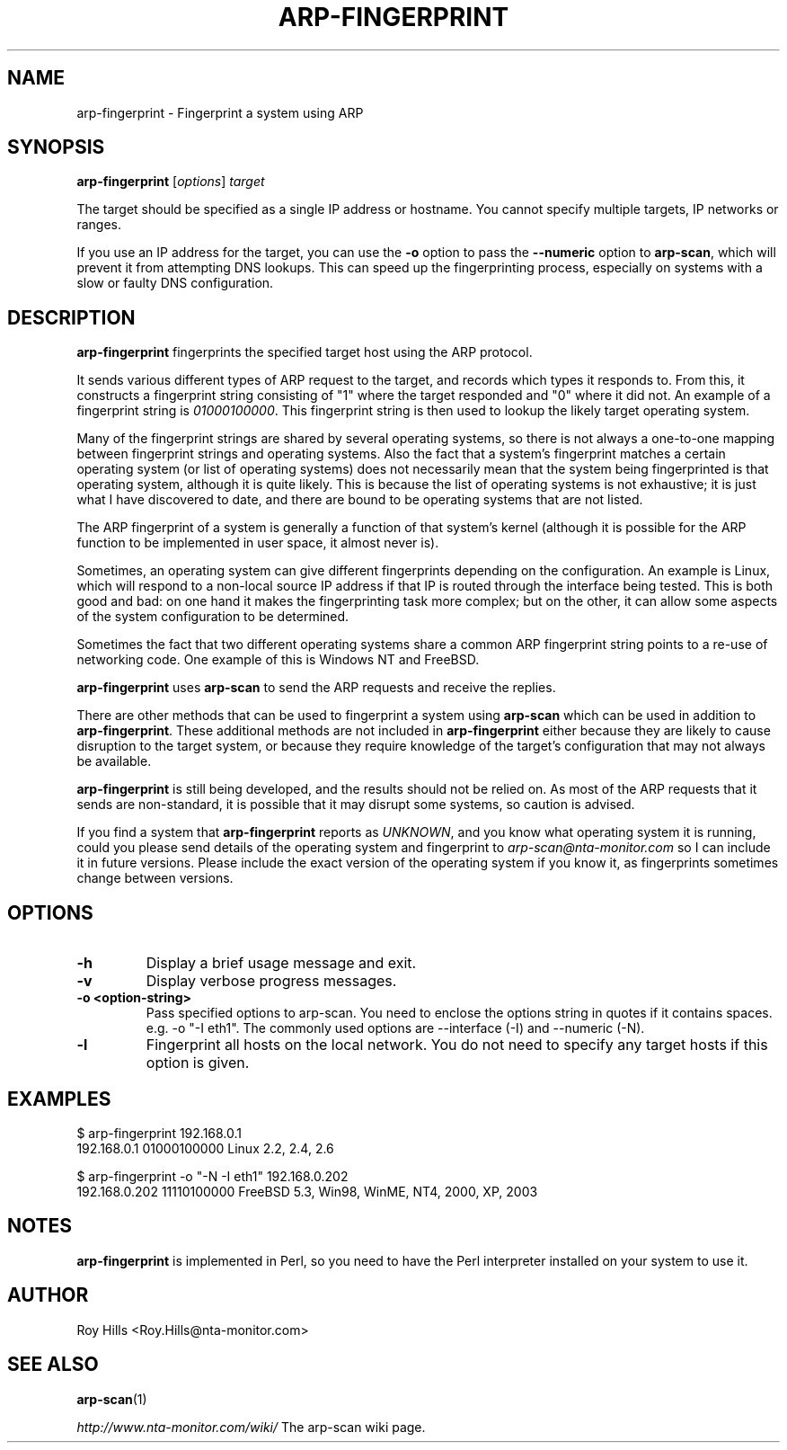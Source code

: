 .\" Copyright (C) Roy Hills, NTA Monitor Ltd.
.\"
.\" Copying and distribution of this file, with or without modification,
.\" are permitted in any medium without royalty provided the copyright
.\" notice and this notice are preserved.
.\"
.TH ARP-FINGERPRINT 1 "August 20, 2016"
.\" Please adjust this date whenever revising the man page.
.SH NAME
arp-fingerprint \- Fingerprint a system using ARP
.SH SYNOPSIS
.B arp-fingerprint
.RI [ options ]
.I target
.PP
The target should be specified as a single IP address or hostname.  You cannot specify multiple targets, IP networks or ranges.
.PP
If you use an IP address for the target, you can use the
.B -o
option to pass the
.B --numeric
option to
.BR arp-scan ,
which will prevent it from attempting DNS lookups.  This can speed up the
fingerprinting process, especially on systems with a slow or faulty DNS
configuration.
.SH DESCRIPTION
.B arp-fingerprint
fingerprints the specified target host using the ARP protocol.
.PP
It sends various different types of ARP request to the target, and records
which types it responds to. From this, it constructs a fingerprint string
consisting of "1" where the target responded and "0" where it did not.
An example of a fingerprint string is
.IR 01000100000 .
This fingerprint string is then used to lookup the likely target operating system.
.PP
Many of the fingerprint strings are shared by several operating systems, so
there is not always a one-to-one mapping between fingerprint strings and
operating systems. Also the fact that a system's fingerprint matches a certain
operating system (or list of operating systems) does not necessarily mean that
the system being fingerprinted is that operating system, although it is quite
likely. This is because the list of operating systems is not exhaustive; it is
just what I have discovered to date, and there are bound to be operating
systems that are not listed.
.PP
The ARP fingerprint of a system is generally a function of that system's
kernel (although it is possible for the ARP function to be implemented in
user space, it almost never is).
.PP
Sometimes, an operating system can give different fingerprints depending
on the configuration.  An example is Linux, which will respond to a non-local
source IP address if that IP is routed through the interface being tested.
This is both good and bad: on one hand it makes the fingerprinting task more
complex; but on the other, it can allow some aspects of the system configuration
to be determined.
.PP
Sometimes the fact that two different operating systems share a common ARP
fingerprint string points to a re-use of networking code. One example of
this is Windows NT and FreeBSD.
.PP
.B arp-fingerprint
uses
.B arp-scan
to send the ARP requests and receive the replies.
.PP
There are other methods that can be used to fingerprint a system using
.B arp-scan
which can be used in addition to
.BR arp-fingerprint .
These additional methods are not included in
.B arp-fingerprint
either because they are likely to cause disruption to the target system, or
because they require knowledge of the target's configuration that may not
always be available.
.PP
.B arp-fingerprint
is still being developed, and the results should not be relied on. As most
of the ARP requests that it sends are non-standard, it is possible that it
may disrupt some systems, so caution is advised.
.PP
If you find a system that
.B arp-fingerprint
reports as
.IR UNKNOWN ,
and you know what operating system it is running, could you please send
details of the operating system and fingerprint to
.I arp-scan@nta-monitor.com
so I can include it in future versions. Please include the exact version
of the operating system if you know it, as fingerprints sometimes change
between versions.
.SH OPTIONS
.TP
.B -h
Display a brief usage message and exit.
.TP
.B -v
Display verbose progress messages.
.TP
.B -o <option-string>
Pass specified options to arp-scan. You need to enclose the options
string in quotes if it contains spaces. e.g.
-o "-I eth1".  The commonly used options are --interface (-I) and --numeric
(-N).
.TP
.B -l
Fingerprint all hosts on the local network. You do not need to specify any
target hosts if this option is given.
.SH EXAMPLES
.nf
$ arp-fingerprint 192.168.0.1
192.168.0.1   01000100000     Linux 2.2, 2.4, 2.6
.fi
.PP
.nf
$ arp-fingerprint -o "-N -I eth1" 192.168.0.202
192.168.0.202 11110100000     FreeBSD 5.3, Win98, WinME, NT4, 2000, XP, 2003
.fi
.SH NOTES
.B arp-fingerprint
is implemented in Perl, so you need to have the Perl interpreter installed on
your system to use it.
.SH AUTHOR
Roy Hills <Roy.Hills@nta-monitor.com>
.SH "SEE ALSO"
.TP
.BR arp-scan (1)
.PP
.I http://www.nta-monitor.com/wiki/
The arp-scan wiki page.

